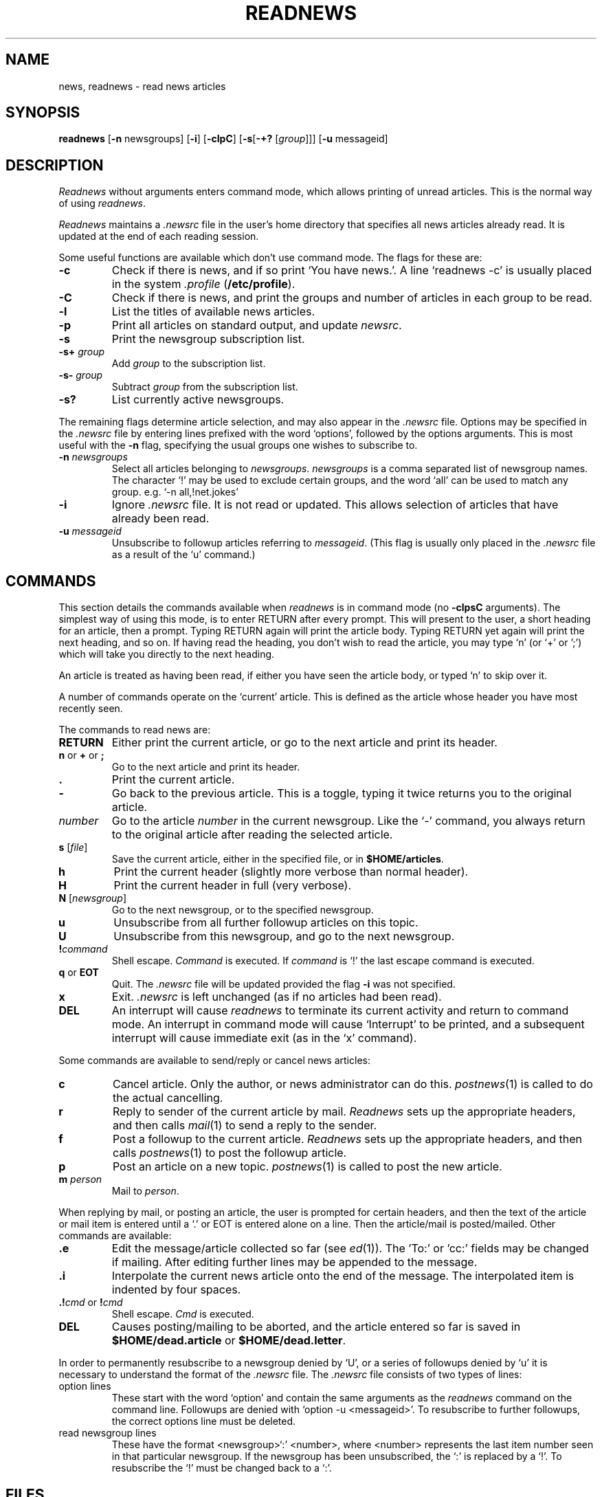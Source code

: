 .TH READNEWS 1
.SH NAME
news, readnews \- read news articles
.SH SYNOPSIS
.B readnews
.RB [ -n
newsgroups]
.RB [ -i ]
.RB [ -clpC ]
.RB [ -s [ -+?
.RI [ group ]]]
.RB [ -u
messageid]
.SH DESCRIPTION
.I Readnews
without arguments enters command mode,
which allows printing of unread articles.
This is the normal way of using
.IR readnews .
.P
.I Readnews
maintains a
.I .newsrc
file in the user's home directory that specifies
all news articles already read.
It is updated at the end of each reading session.
.P
Some useful functions are available which don't use command mode.
The flags for these are:
.TP
.B -c
Check if there is news, and if so print `You have news.'.
A line `readnews -c' is usually placed in the system
.I .profile
.RB (  /etc/profile ).
.TP
.B -C
Check if there is news, and print the groups and number of
articles in each group to be read.
.TP
.B -l
List the titles of available news articles.
.TP
.B -p
Print all articles on standard output,
and update
.IR newsrc .
.TP
.B -s
Print the newsgroup subscription list.
.TP
.BI -s+ " group"
Add
.I group
to the subscription list.
.TP
.BI -s- " group"
Subtract
.I group
from the subscription list.
.TP
.B -s?
List currently active newsgroups.
.P
The remaining flags determine article selection,
and may also appear in the
.I .newsrc
file.
Options may be specified in the
.I .newsrc
file by entering lines prefixed with the word `options',
followed by the options arguments.
This is most useful with the
.B -n
flag, specifying the usual groups one wishes to subscribe to.
.TP
\fB-n \fInewsgroups\fR
Select all articles belonging to
.IR newsgroups .
.I newsgroups
is a comma separated list of newsgroup names.
The character `!' may be used to exclude certain groups,
and the word `all' can be used to match any group.
e.g. `-n all,!net.jokes'
.TP
.B -i
Ignore
.I .newsrc
file. It is not read or updated.
This allows selection of articles that have already been read.
.TP
\fB-u \fImessageid\fR
Unsubscribe to followup articles referring to
.IR messageid .
(This flag is usually only placed in the
.I .newsrc
file as a result of the `u' command.)
.SH COMMANDS
This section details the commands available when
.I readnews
is in command mode (no
.B -clpsC
arguments).
The simplest way of using this mode, is to enter RETURN after every
prompt.
This will present to the user, a short heading for an article, then a prompt.
Typing RETURN again will print the article body.
Typing RETURN yet again will print the next heading, and so on.
If having read the heading, you don't wish to read the article, you may
type `n' (or `+' or ';') which will take you directly to the next heading.
.P
.P
An article is treated as having been read, if either you have seen
the article body, or typed `n' to skip over it.
.P
A number of commands operate on the `current' article.
This is defined as the article whose header you have most recently seen.
.P
The commands to read news are:
.TP
.B RETURN
Either print the current article,
or go to the next article and print its header.
.TP
\fBn\fR or \fB+\fR or \fB;\fR
Go to the next article and print its header.
.TP
.B .
Print the current article.
.TP
.B -
Go back to the previous article. This is a toggle, typing it
twice returns you to the original article.
.TP
.I number
Go to the article
.I number
in the current newsgroup.
Like the `-' command,
you always return to the original article
after reading the selected article.
.TP
\fBs \fR[\fIfile\fR]
Save the current article, either in the specified file, or
in
.BR $HOME/articles .
.TP
.B h
Print the current header (slightly more verbose than normal header).
.TP
.B H
Print the current header in full (very verbose).
.TP
\fBN \fR[\fInewsgroup\fR]
Go to the next newsgroup, or to the specified newsgroup.
.TP
.B u
Unsubscribe from all further followup articles on this topic.
.TP
.B U
Unsubscribe from this newsgroup, and go to the next newsgroup.
.TP
\fB!\fIcommand\fB
Shell escape.
.I Command
is executed.
If 
.I command
is `!'
the last escape command is executed.
.TP
\fBq\fR or \fBEOT\fR
Quit.
The
.I .newsrc
file will be updated provided the flag
.B -i
was not specified.
.TP
.B x
Exit.
.I .newsrc
is left unchanged (as if no articles had been read).
.TP
.B DEL
An interrupt will cause
.I readnews
to terminate its current activity and return to command mode.
An interrupt in command mode will cause `Interrupt' to be printed,
and a subsequent interrupt will cause immediate exit (as in the `x' command).
.P
Some commands are available to send/reply or cancel news articles:
.TP
.B c
Cancel article. Only the author, or news administrator can do this.
.IR postnews (1)
is called to do the actual cancelling.
.TP
.B r
Reply to sender of the current article by mail.
.I Readnews
sets up the appropriate headers, and then calls
.IR mail (1)
to send a reply to the sender.
.TP
.B f
Post a followup to the current article.
.I Readnews
sets up the appropriate headers, and then calls
.IR postnews (1)
to post the followup article.
.TP
.B p
Post an article on a new topic.
.IR postnews (1)
is called to post the new article.
.TP
\fBm \fIperson\fB
Mail to
.IR person .
.P
When replying by mail, or posting an article, the user
is prompted for certain headers, and then the text of the article or mail
item is entered until a `.' or EOT is entered alone on a line.
Then the article/mail is posted/mailed.
Other commands are available:
.TP
\&\fB.e\fR
Edit the message/article collected so far (see
.IR ed (1)).
The 'To:' or 'cc:' fields may be changed if mailing.
After editing further lines may be appended to the message.
.TP
\&\fB.i\fR
Interpolate
the current news article onto the end of the message.
The interpolated item
is indented by four spaces.
.TP
\&\fB.!\fIcmd\fR or \fB!\fIcmd\fR
Shell escape.
.IR Cmd
is executed.
.TP
.B DEL
Causes posting/mailing to be aborted, and the article entered so far
is saved in
.B $HOME/dead.article
or
.BR $HOME/dead.letter .
.P
In order to permanently resubscribe to a newsgroup denied by `U',
or a series of followups denied by `u' it is necessary to understand
the format of the
.I .newsrc
file.
The
.I .newsrc
file consists of two types of lines:
.TP
option lines
These start with the word `option' and contain the same arguments
as the
.I readnews
command on the command line.
Followups are denied with `option -u <messageid>'.
To resubscribe to further followups, the correct options line must be deleted.
.TP
read newsgroup lines
These have the format <newsgroup>`:' <number>, where
<number> represents the last item number seen in that particular newsgroup.
If the newsgroup has been unsubscribed, the `:' is replaced by a `!'.
To resubscribe the `!' must be changed back to a `:'.
.SH FILES
.ta 24
.nf
$HOME/.newsrc	options and list of previously read articles
%news	where the articles are kept
/usr/lib/news/active	current newsgroups
/usr/lib/news/help	help file
.fi
.SH SEE ALSO
postnews(1), mail(1), ed(1), uusend(8), uurec(8).
.SH BUGS
.I Readnews
with the
.B -c
flag may say "You have news.", when the available article is a unsubscribed
followup article.
.P
You may see followups, even if you have used the `u' command.
This is because many sites have faulty news programs, which do
not follow the correct protocol, or the sender did not use the `r' command.
.SH AUTHOR
Michael Rourke, University of N.S.W (decvax!mulga!michaelr:elecvax)
